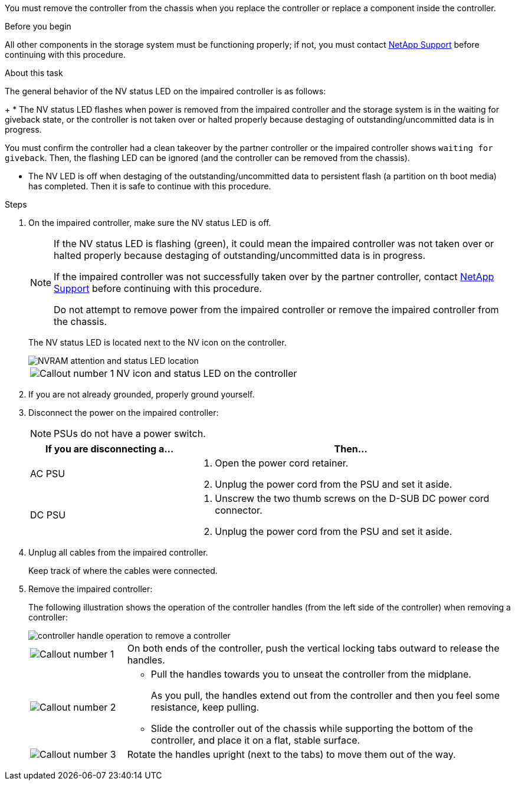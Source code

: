 You must remove the controller from the chassis when you replace the controller or replace a component inside the controller.

.Before you begin

All other components in the storage system must be functioning properly; if not, you must contact https://mysupport.netapp.com/site/global/dashboard[NetApp Support] before continuing with this procedure.

.About this task
The general behavior of the NV status LED on the impaired controller is as follows:
+
* The NV status LED flashes when power is removed from the impaired controller and the storage system is in the waiting for giveback state, or the controller is not taken over or halted properly because destaging of outstanding/uncommitted data is in progress.

You must confirm the controller had a clean takeover by the partner controller or the impaired controller shows `waiting for giveback`. Then, the flashing LED can be ignored (and the controller can be removed from the chassis).

* The NV LED is off when destaging of the outstanding/uncommitted data to persistent flash (a partition on th boot media) has completed. Then it is safe to continue with this procedure.

.Steps
. On the impaired controller, make sure the NV status LED is off.
+
[NOTE] 
====
If the NV status LED is flashing (green), it could mean the impaired controller was not taken over or halted properly because destaging of outstanding/uncommitted data is in progress.

If the impaired controller was not successfully taken over by the partner controller, contact https://mysupport.netapp.com/site/global/dashboard[NetApp Support] before continuing with this procedure.

Do not attempt to remove power from the impaired controller or remove the impaired controller from the chassis.
====

+
The NV status LED is located next to the NV icon on the controller.
+
image::../media/drw_g_nvram_led_ieops-1839.svg[NVRAM attention and status LED location]
+
[cols="1,4"]

|===
a|
image::../media/icon_round_1.png[Callout number 1]
a|
NV icon and status LED on the controller

|===
+


. If you are not already grounded, properly ground yourself.

. Disconnect the power on the impaired controller:
+
NOTE: PSUs do not have a power switch.
+
[options="header" cols="1,2"]

|===
| If you are disconnecting a...| Then...
a|
AC PSU
a|
. Open the power cord retainer.
. Unplug the power cord from the PSU and set it aside.
a|
DC PSU
a|
. Unscrew the two thumb screws on the D-SUB DC power cord connector.
. Unplug the power cord from the PSU and set it aside.

|===

+
. Unplug all cables from the impaired controller.
// book end for comment in g_controllerreinstall: Unplug all cables from the impaired controller and transceivers (QSFPs or SFPs) if needed.
+
Keep track of where the cables were connected.

. Remove the impaired controller:
+
The following illustration shows the operation of the controller handles (from the left side of the controller) when removing a controller:
+
image::../media/drw_g_and_t_handles_remove_ieops-1837.svg[controller handle operation to remove a controller]
+
[cols="1,4"]

|===
a|
image::../media/icon_round_1.png[Callout number 1]
a|
On both ends of the controller, push the vertical locking tabs outward to release the handles.
a|
image::../media/icon_round_2.png[Callout number 2] 
a|
* Pull the handles towards you to unseat the controller from the midplane.
+
As you pull, the handles extend out from the controller and then you feel some resistance, keep pulling.
+
* Slide the controller out of the chassis while supporting the bottom of the controller, and place it on a flat, stable surface. 
a|
image::../media/icon_round_3.png[Callout number 3] 
a|
Rotate the handles upright (next to the tabs) to move them out of the way.
|===



